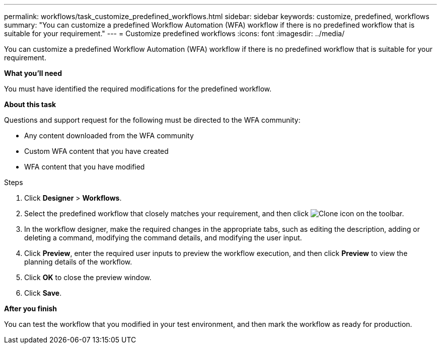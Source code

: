 ---
permalink: workflows/task_customize_predefined_workflows.html
sidebar: sidebar
keywords: customize, predefined, workflows
summary: "You can customize a predefined Workflow Automation (WFA) workflow if there is no predefined workflow that is suitable for your requirement."
---
= Customize predefined workflows
:icons: font
:imagesdir: ../media/

[.lead]
You can customize a predefined Workflow Automation (WFA) workflow if there is no predefined workflow that is suitable for your requirement.

*What you'll need*

You must have identified the required modifications for the predefined workflow.

*About this task*

Questions and support request for the following must be directed to the WFA community:

* Any content downloaded from the WFA community
* Custom WFA content that you have created
* WFA content that you have modified

.Steps

. Click *Designer* > *Workflows*.
. Select the predefined workflow that closely matches your requirement, and then click image:../media/clone_wfa_icon.gif[Clone icon] on the toolbar.
. In the workflow designer, make the required changes in the appropriate tabs, such as editing the description, adding or deleting a command, modifying the command details, and modifying the user input.
. Click *Preview*, enter the required user inputs to preview the workflow execution, and then click *Preview* to view the planning details of the workflow.
. Click *OK* to close the preview window.
. Click *Save*.

*After you finish*

You can test the workflow that you modified in your test environment, and then mark the workflow as ready for production.
